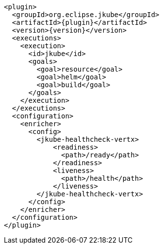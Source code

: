 [source,xml,indent=0,subs="verbatim,quotes,attributes"]
----
      <plugin>
        <groupId>org.eclipse.jkube</groupId>
        <artifactId>{plugin}</artifactId>
        <version>{version}</version>
        <executions>
          <execution>
            <id>jkube</id>
            <goals>
              <goal>resource</goal>
              <goal>helm</goal>
              <goal>build</goal>
            </goals>
          </execution>
        </executions>
        <configuration>
          <enricher>
            <config>
              <jkube-healthcheck-vertx>
                  <readiness>
                    <path>/ready</path>
                  </readiness>
                  <liveness>
                    <path>/health</path>
                  </liveness>
              </jkube-healthcheck-vertx>
            </config>
          </enricher>
        </configuration>
      </plugin>
----